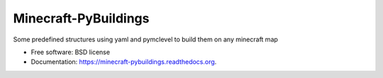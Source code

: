 ===============================
Minecraft-PyBuildings
===============================

.. image:: https://badge.fury.io/py/minepybs.png
    :target: http://badge.fury.io/py/minepybs

.. image:: https://travis-ci.org/arruda/minecraft-pybuildings.png?branch=master
    :target: https://travis-ci.org/arruda/minecraft-pybuildings

.. image:: https://coveralls.io/repos/arruda/minecraft-pybuildings/badge.png
    :target: https://coveralls.io/r/arruda/minecraft-pybuildings


.. image:: https://pypip.in/d/minepybs/badge.png
    :target: https://pypi.python.org/pypi/minepybs

.. image:: https://readthedocs.org/projects/minecraft-pybuildings/badge/?version=latest
    :target: https://readthedocs.org/projects/minecraft-pybuildings/?badge=latest
    :alt: Documentation Status


Some predefined structures using yaml and pymclevel to build them on any minecraft map

* Free software: BSD license
* Documentation: https://minecraft-pybuildings.readthedocs.org.
